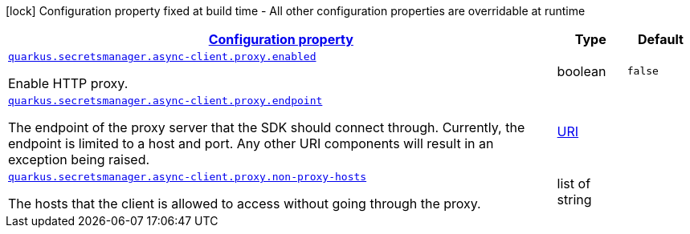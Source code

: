 [.configuration-legend]
icon:lock[title=Fixed at build time] Configuration property fixed at build time - All other configuration properties are overridable at runtime
[.configuration-reference, cols="80,.^10,.^10"]
|===

h|[[quarkus-amazon-common-config-group-netty-http-client-config-netty-proxy-configuration_configuration]]link:#quarkus-amazon-common-config-group-netty-http-client-config-netty-proxy-configuration_configuration[Configuration property]

h|Type
h|Default

a| [[quarkus-amazon-common-config-group-netty-http-client-config-netty-proxy-configuration_quarkus.secretsmanager.async-client.proxy.enabled]]`link:#quarkus-amazon-common-config-group-netty-http-client-config-netty-proxy-configuration_quarkus.secretsmanager.async-client.proxy.enabled[quarkus.secretsmanager.async-client.proxy.enabled]`

[.description]
--
Enable HTTP proxy.
--|boolean 
|`false`


a| [[quarkus-amazon-common-config-group-netty-http-client-config-netty-proxy-configuration_quarkus.secretsmanager.async-client.proxy.endpoint]]`link:#quarkus-amazon-common-config-group-netty-http-client-config-netty-proxy-configuration_quarkus.secretsmanager.async-client.proxy.endpoint[quarkus.secretsmanager.async-client.proxy.endpoint]`

[.description]
--
The endpoint of the proxy server that the SDK should connect through. 
 Currently, the endpoint is limited to a host and port. Any other URI components will result in an exception being raised.
--|link:https://docs.oracle.com/javase/8/docs/api/java/net/URI.html[URI]
 
|


a| [[quarkus-amazon-common-config-group-netty-http-client-config-netty-proxy-configuration_quarkus.secretsmanager.async-client.proxy.non-proxy-hosts]]`link:#quarkus-amazon-common-config-group-netty-http-client-config-netty-proxy-configuration_quarkus.secretsmanager.async-client.proxy.non-proxy-hosts[quarkus.secretsmanager.async-client.proxy.non-proxy-hosts]`

[.description]
--
The hosts that the client is allowed to access without going through the proxy.
--|list of string 
|

|===
